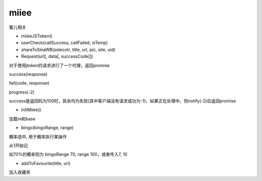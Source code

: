 miiee
===============

蜜儿相关

* miieeJSToken()

* userCheck(callSuccess, callFailed, isTemp)

* shareToSinaWB(selecotr, title, url, pic, site, uid)

* Request(url[, data[, successCode]])

对于使用jtoken的请求进行了一个代理，返回promise

success(response)

fail(code, response)

progress(-2)

success是返回码为100时，其余均为失败(其中客户端没有请求成功为-1)，如果正在处理中，则notify(-2)后返回promise

* initMiiee()

加载m和base

* bingo(bingoRange, range)

概率选中, 用于概率执行某操作

从1开始记

如70%的概率则为 bingoRange 70, range 100，或者传入7, 10

* addToFavourite(title, url)

加入收藏夹
